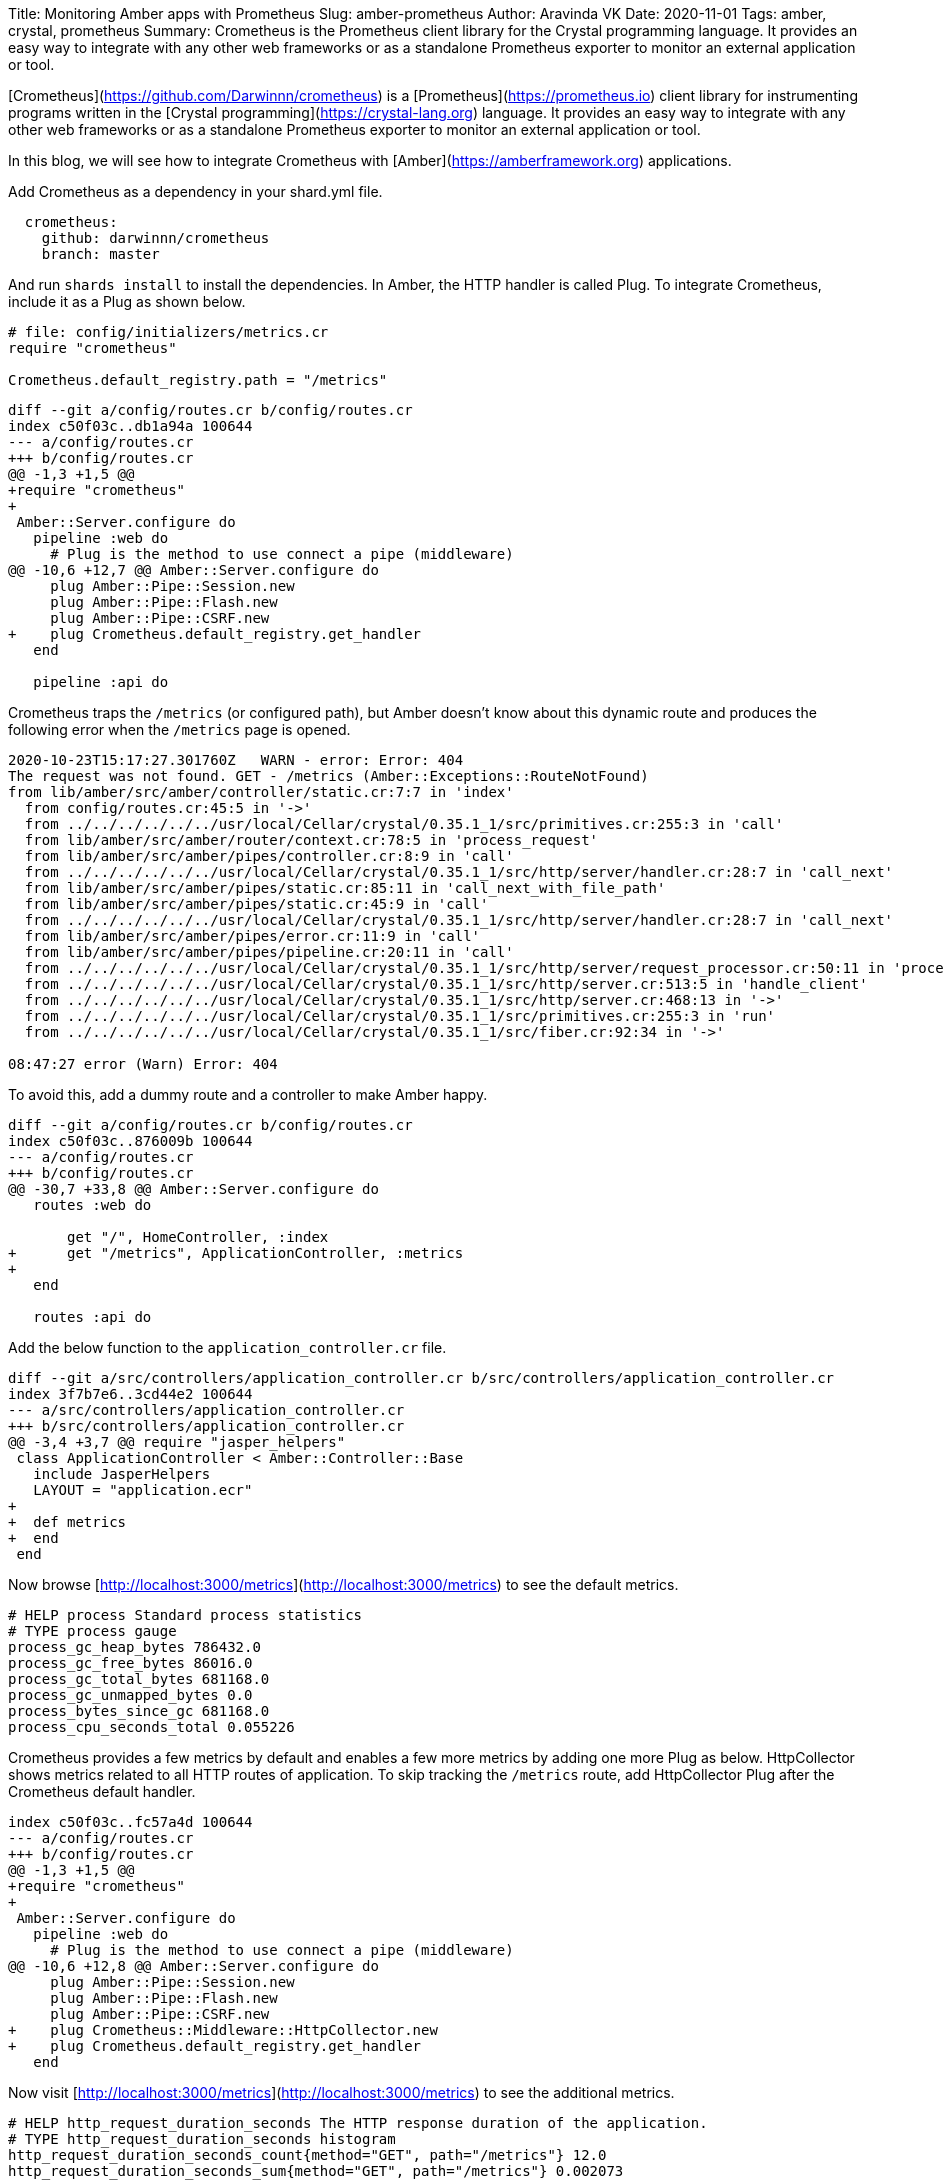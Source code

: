 Title: Monitoring Amber apps with Prometheus
Slug: amber-prometheus
Author: Aravinda VK
Date: 2020-11-01
Tags: amber, crystal, prometheus
Summary: Crometheus is the Prometheus client library for the Crystal programming language. It provides an easy way to integrate with any other web frameworks or as a standalone Prometheus exporter to monitor an external application or tool.

[Crometheus](https://github.com/Darwinnn/crometheus) is a [Prometheus](https://prometheus.io) client library for instrumenting programs written in the [Crystal programming](https://crystal-lang.org) language. It provides an easy way to integrate with any other web frameworks or as a standalone Prometheus exporter to monitor an external application or tool.

In this blog, we will see how to integrate Crometheus with [Amber](https://amberframework.org) applications. 

Add Crometheus as a dependency in your shard.yml file.

```yaml
  crometheus:
    github: darwinnn/crometheus
    branch: master
```

And run `shards install` to install the dependencies. In Amber, the HTTP handler is called Plug. To integrate Crometheus, include it as a Plug as shown below.

```crystal
# file: config/initializers/metrics.cr
require "crometheus"

Crometheus.default_registry.path = "/metrics"
```

```diff
diff --git a/config/routes.cr b/config/routes.cr
index c50f03c..db1a94a 100644
--- a/config/routes.cr
+++ b/config/routes.cr
@@ -1,3 +1,5 @@
+require "crometheus"
+
 Amber::Server.configure do
   pipeline :web do
     # Plug is the method to use connect a pipe (middleware)
@@ -10,6 +12,7 @@ Amber::Server.configure do
     plug Amber::Pipe::Session.new
     plug Amber::Pipe::Flash.new
     plug Amber::Pipe::CSRF.new
+    plug Crometheus.default_registry.get_handler
   end
 
   pipeline :api do
```

Crometheus traps the `/metrics` (or configured path), but Amber doesn't know about this dynamic route and produces the following error when the `/metrics` page is opened.

```text
2020-10-23T15:17:27.301760Z   WARN - error: Error: 404
The request was not found. GET - /metrics (Amber::Exceptions::RouteNotFound)
from lib/amber/src/amber/controller/static.cr:7:7 in 'index'
  from config/routes.cr:45:5 in '->'
  from ../../../../../../usr/local/Cellar/crystal/0.35.1_1/src/primitives.cr:255:3 in 'call'
  from lib/amber/src/amber/router/context.cr:78:5 in 'process_request'
  from lib/amber/src/amber/pipes/controller.cr:8:9 in 'call'
  from ../../../../../../usr/local/Cellar/crystal/0.35.1_1/src/http/server/handler.cr:28:7 in 'call_next'
  from lib/amber/src/amber/pipes/static.cr:85:11 in 'call_next_with_file_path'
  from lib/amber/src/amber/pipes/static.cr:45:9 in 'call'
  from ../../../../../../usr/local/Cellar/crystal/0.35.1_1/src/http/server/handler.cr:28:7 in 'call_next'
  from lib/amber/src/amber/pipes/error.cr:11:9 in 'call'
  from lib/amber/src/amber/pipes/pipeline.cr:20:11 in 'call'
  from ../../../../../../usr/local/Cellar/crystal/0.35.1_1/src/http/server/request_processor.cr:50:11 in 'process'
  from ../../../../../../usr/local/Cellar/crystal/0.35.1_1/src/http/server.cr:513:5 in 'handle_client'
  from ../../../../../../usr/local/Cellar/crystal/0.35.1_1/src/http/server.cr:468:13 in '->'
  from ../../../../../../usr/local/Cellar/crystal/0.35.1_1/src/primitives.cr:255:3 in 'run'
  from ../../../../../../usr/local/Cellar/crystal/0.35.1_1/src/fiber.cr:92:34 in '->'

08:47:27 error (Warn) Error: 404
```

To avoid this, add a dummy route and a controller to make Amber happy.

```diff
diff --git a/config/routes.cr b/config/routes.cr
index c50f03c..876009b 100644
--- a/config/routes.cr
+++ b/config/routes.cr
@@ -30,7 +33,8 @@ Amber::Server.configure do
   routes :web do
     
       get "/", HomeController, :index
+      get "/metrics", ApplicationController, :metrics
+
   end
 
   routes :api do
```

Add the below function to the `application_controller.cr` file.

```diff
diff --git a/src/controllers/application_controller.cr b/src/controllers/application_controller.cr
index 3f7b7e6..3cd44e2 100644
--- a/src/controllers/application_controller.cr
+++ b/src/controllers/application_controller.cr
@@ -3,4 +3,7 @@ require "jasper_helpers"
 class ApplicationController < Amber::Controller::Base
   include JasperHelpers
   LAYOUT = "application.ecr"
+
+  def metrics
+  end
 end
```

Now browse [http://localhost:3000/metrics](http://localhost:3000/metrics) to see the default metrics.

```text
# HELP process Standard process statistics
# TYPE process gauge
process_gc_heap_bytes 786432.0
process_gc_free_bytes 86016.0
process_gc_total_bytes 681168.0
process_gc_unmapped_bytes 0.0
process_bytes_since_gc 681168.0
process_cpu_seconds_total 0.055226
```

Crometheus provides a few metrics by default and enables a few more metrics by adding one more Plug as below. HttpCollector shows metrics related to all HTTP routes of application. To skip tracking the `/metrics` route, add HttpCollector Plug after the Crometheus default handler.


```diff
index c50f03c..fc57a4d 100644
--- a/config/routes.cr
+++ b/config/routes.cr
@@ -1,3 +1,5 @@
+require "crometheus"
+
 Amber::Server.configure do
   pipeline :web do
     # Plug is the method to use connect a pipe (middleware)
@@ -10,6 +12,8 @@ Amber::Server.configure do
     plug Amber::Pipe::Session.new
     plug Amber::Pipe::Flash.new
     plug Amber::Pipe::CSRF.new
+    plug Crometheus::Middleware::HttpCollector.new
+    plug Crometheus.default_registry.get_handler
   end
```

Now visit [http://localhost:3000/metrics](http://localhost:3000/metrics) to see the additional metrics.

```text
# HELP http_request_duration_seconds The HTTP response duration of the application.
# TYPE http_request_duration_seconds histogram
http_request_duration_seconds_count{method="GET", path="/metrics"} 12.0
http_request_duration_seconds_sum{method="GET", path="/metrics"} 0.002073
http_request_duration_seconds_bucket{le="0.005", method="GET", path="/metrics"} 12.0
http_request_duration_seconds_bucket{le="0.01", method="GET", path="/metrics"} 12.0
http_request_duration_seconds_bucket{le="0.025", method="GET", path="/metrics"} 12.0
http_request_duration_seconds_bucket{le="0.05", method="GET", path="/metrics"} 12.0
http_request_duration_seconds_bucket{le="0.1", method="GET", path="/metrics"} 12.0
http_request_duration_seconds_bucket{le="0.25", method="GET", path="/metrics"} 12.0
http_request_duration_seconds_bucket{le="0.5", method="GET", path="/metrics"} 12.0
http_request_duration_seconds_bucket{le="1.0", method="GET", path="/metrics"} 12.0
http_request_duration_seconds_bucket{le="2.5", method="GET", path="/metrics"} 12.0
http_request_duration_seconds_bucket{le="5.0", method="GET", path="/metrics"} 12.0
http_request_duration_seconds_bucket{le="10.0", method="GET", path="/metrics"} 12.0
http_request_duration_seconds_bucket{le="+Inf", method="GET", path="/metrics"} 12.0
# HELP http_request_exceptions_total The total number of exceptions raised by the application.
# TYPE http_request_exceptions_total counter
# HELP http_requests_total The total number of HTTP requests handled by the application.
# TYPE http_requests_total counter
http_requests_total{code="200", method="GET", path="/metrics"} 12.0
```

Refer examples to add custom metrics specific to your applications. [github.com/Darwinnn/crometheus/tree/master/examples](https://github.com/Darwinnn/crometheus/tree/master/examples)

In the [next blog](https://aravindavk.in/blog/crystal-prometheus) post, we will see how to use Crometheus to monitor external applications/services/tools.

## References:
* [Prometheus](https://prometheus.io)
* [Amber Framework](https://amberframework.org)
* [Crystal Programming language](https://crystal-lang.org)
* [Crometheus](https://github.com/Darwinnn/crometheus)
